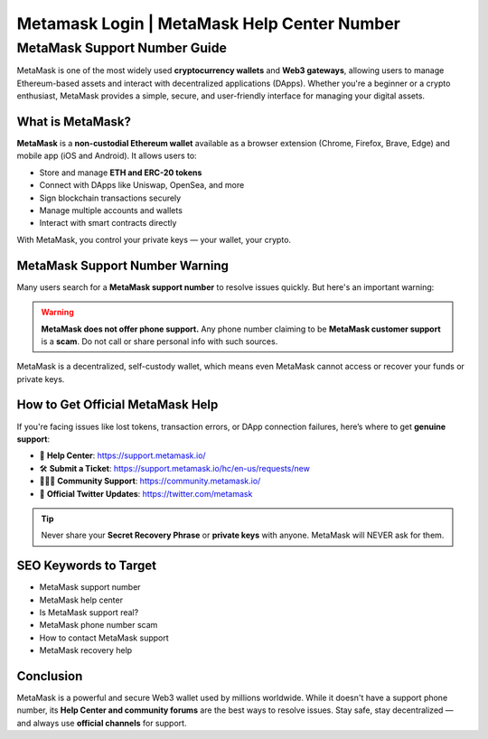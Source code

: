 ##################
Metamask Login | MetaMask Help Center Number
##################

.. meta::
   :msvalidate.01: EC1CC2EBFA11DD5C3D82B1E823DE7278

=============================
MetaMask Support Number Guide
=============================

MetaMask is one of the most widely used **cryptocurrency wallets** and **Web3 gateways**, allowing users to manage Ethereum-based assets and interact with decentralized applications (DApps). Whether you're a beginner or a crypto enthusiast, MetaMask provides a simple, secure, and user-friendly interface for managing your digital assets.

--------------------
What is MetaMask?
--------------------

**MetaMask** is a **non-custodial Ethereum wallet** available as a browser extension (Chrome, Firefox, Brave, Edge) and mobile app (iOS and Android). It allows users to:

- Store and manage **ETH and ERC-20 tokens**
- Connect with DApps like Uniswap, OpenSea, and more
- Sign blockchain transactions securely
- Manage multiple accounts and wallets
- Interact with smart contracts directly

With MetaMask, you control your private keys — your wallet, your crypto.

-------------------------------
MetaMask Support Number Warning
-------------------------------

Many users search for a **MetaMask support number** to resolve issues quickly. But here's an important warning:

.. warning::

   **MetaMask does not offer phone support.**  
   Any phone number claiming to be **MetaMask customer support** is a **scam**. Do not call or share personal info with such sources.

MetaMask is a decentralized, self-custody wallet, which means even MetaMask cannot access or recover your funds or private keys.

-------------------------------
How to Get Official MetaMask Help
-------------------------------

If you're facing issues like lost tokens, transaction errors, or DApp connection failures, here’s where to get **genuine support**:

- 📘 **Help Center**: https://support.metamask.io/
- 🛠️ **Submit a Ticket**: https://support.metamask.io/hc/en-us/requests/new
- 🧑‍🤝‍🧑 **Community Support**: https://community.metamask.io/
- 📢 **Official Twitter Updates**: https://twitter.com/metamask

.. tip::

   Never share your **Secret Recovery Phrase** or **private keys** with anyone. MetaMask will NEVER ask for them.

-------------------
SEO Keywords to Target
-------------------

- MetaMask support number
- MetaMask help center
- Is MetaMask support real?
- MetaMask phone number scam
- How to contact MetaMask support
- MetaMask recovery help

-------------------
Conclusion
-------------------

MetaMask is a powerful and secure Web3 wallet used by millions worldwide. While it doesn't have a support phone number, its **Help Center and community forums** are the best ways to resolve issues. Stay safe, stay decentralized — and always use **official channels** for support.




